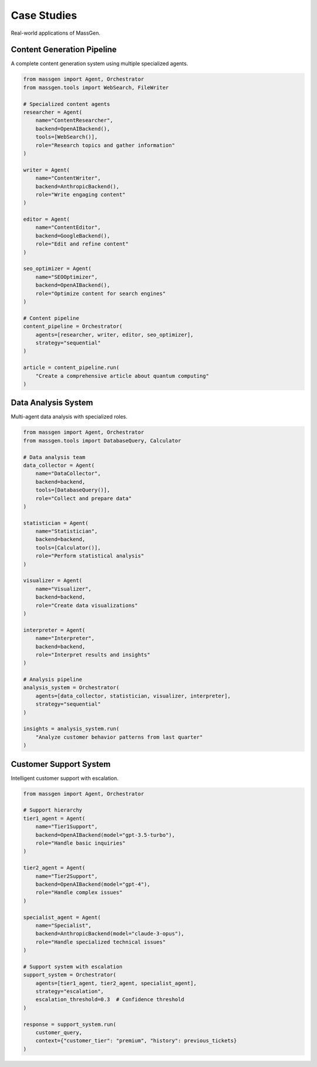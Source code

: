 Case Studies
============

Real-world applications of MassGen.

Content Generation Pipeline
---------------------------

A complete content generation system using multiple specialized agents.

.. code-block:: python

   from massgen import Agent, Orchestrator
   from massgen.tools import WebSearch, FileWriter

   # Specialized content agents
   researcher = Agent(
       name="ContentResearcher",
       backend=OpenAIBackend(),
       tools=[WebSearch()],
       role="Research topics and gather information"
   )

   writer = Agent(
       name="ContentWriter",
       backend=AnthropicBackend(),
       role="Write engaging content"
   )

   editor = Agent(
       name="ContentEditor",
       backend=GoogleBackend(),
       role="Edit and refine content"
   )

   seo_optimizer = Agent(
       name="SEOOptimizer",
       backend=OpenAIBackend(),
       role="Optimize content for search engines"
   )

   # Content pipeline
   content_pipeline = Orchestrator(
       agents=[researcher, writer, editor, seo_optimizer],
       strategy="sequential"
   )

   article = content_pipeline.run(
       "Create a comprehensive article about quantum computing"
   )

Data Analysis System
--------------------

Multi-agent data analysis with specialized roles.

.. code-block:: python

   from massgen import Agent, Orchestrator
   from massgen.tools import DatabaseQuery, Calculator

   # Data analysis team
   data_collector = Agent(
       name="DataCollector",
       backend=backend,
       tools=[DatabaseQuery()],
       role="Collect and prepare data"
   )

   statistician = Agent(
       name="Statistician",
       backend=backend,
       tools=[Calculator()],
       role="Perform statistical analysis"
   )

   visualizer = Agent(
       name="Visualizer",
       backend=backend,
       role="Create data visualizations"
   )

   interpreter = Agent(
       name="Interpreter",
       backend=backend,
       role="Interpret results and insights"
   )

   # Analysis pipeline
   analysis_system = Orchestrator(
       agents=[data_collector, statistician, visualizer, interpreter],
       strategy="sequential"
   )

   insights = analysis_system.run(
       "Analyze customer behavior patterns from last quarter"
   )

Customer Support System
-----------------------

Intelligent customer support with escalation.

.. code-block:: python

   from massgen import Agent, Orchestrator

   # Support hierarchy
   tier1_agent = Agent(
       name="Tier1Support",
       backend=OpenAIBackend(model="gpt-3.5-turbo"),
       role="Handle basic inquiries"
   )

   tier2_agent = Agent(
       name="Tier2Support",
       backend=OpenAIBackend(model="gpt-4"),
       role="Handle complex issues"
   )

   specialist_agent = Agent(
       name="Specialist",
       backend=AnthropicBackend(model="claude-3-opus"),
       role="Handle specialized technical issues"
   )

   # Support system with escalation
   support_system = Orchestrator(
       agents=[tier1_agent, tier2_agent, specialist_agent],
       strategy="escalation",
       escalation_threshold=0.3  # Confidence threshold
   )

   response = support_system.run(
       customer_query,
       context={"customer_tier": "premium", "history": previous_tickets}
   )